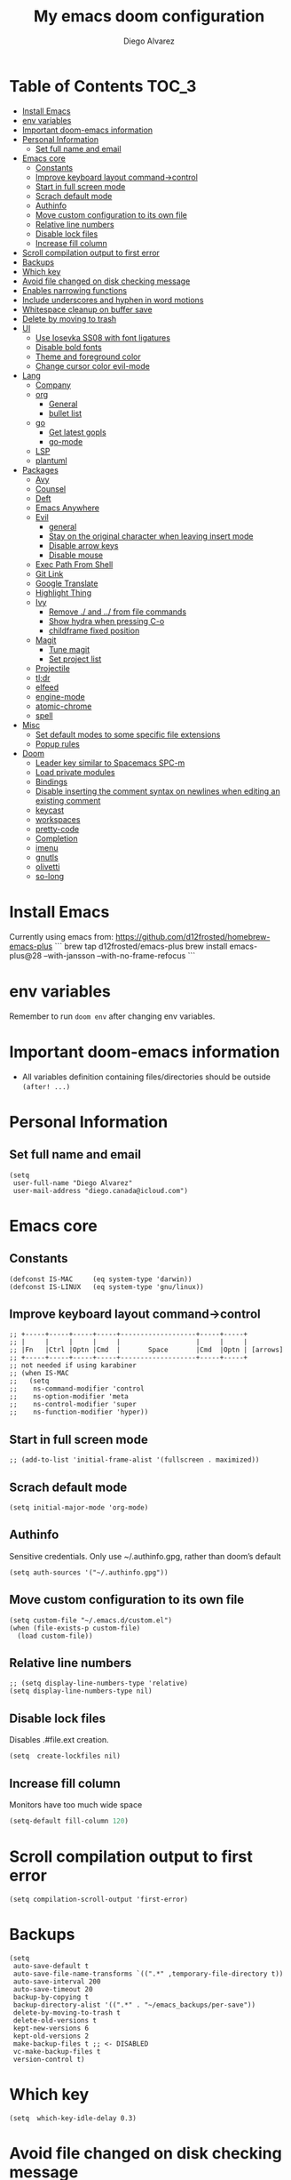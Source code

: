 #+TITLE: My emacs doom configuration
#+AUTHOR: Diego Alvarez
#+EMAIL: diego.canada@icloud.com
#+LANGUAGE: en
#+STARTUP: inlineimages

* Table of Contents                                                      :TOC_3:
- [[#install-emacs][Install Emacs]]
- [[#env-variables][env variables]]
- [[#important-doom-emacs-information][Important doom-emacs information]]
- [[#personal-information][Personal Information]]
  - [[#set-full-name-and-email][Set full name and email]]
- [[#emacs-core][Emacs core]]
  - [[#constants][Constants]]
  - [[#improve-keyboard-layout-command-control][Improve keyboard layout command->control]]
  - [[#start-in-full-screen-mode][Start in full screen mode]]
  - [[#scrach-default-mode][Scrach default mode]]
  - [[#authinfo][Authinfo]]
  - [[#move-custom-configuration-to-its-own-file][Move custom configuration to its own file]]
  - [[#relative-line-numbers][Relative line numbers]]
  - [[#disable-lock-files][Disable lock files]]
  - [[#increase-fill-column][Increase fill column]]
- [[#scroll-compilation-output-to-first-error][Scroll compilation output to first error]]
- [[#backups][Backups]]
- [[#which-key][Which key]]
- [[#avoid-file-changed-on-disk-checking-message][Avoid file changed on disk checking message]]
- [[#enables-narrowing-functions][Enables narrowing functions]]
- [[#include-underscores-and-hyphen-in-word-motions][Include underscores and hyphen in word motions]]
- [[#whitespace-cleanup-on-buffer-save][Whitespace cleanup on buffer save]]
- [[#delete-by-moving-to-trash][Delete by moving to trash]]
- [[#ui][UI]]
  - [[#use-iosevka-ss08-with-font-ligatures][Use Iosevka SS08 with font ligatures]]
  - [[#disable-bold-fonts][Disable bold fonts]]
  - [[#theme-and-foreground-color][Theme and foreground color]]
  - [[#change-cursor-color-evil-mode][Change cursor color evil-mode]]
- [[#lang][Lang]]
  - [[#company][Company]]
  - [[#org][org]]
    - [[#general][General]]
    - [[#bullet-list][bullet list]]
  - [[#go][go]]
    - [[#get-latest-gopls][Get latest gopls]]
    - [[#go-mode][go-mode]]
  - [[#lsp][LSP]]
  - [[#plantuml][plantuml]]
- [[#packages][Packages]]
  - [[#avy][Avy]]
  - [[#counsel][Counsel]]
  - [[#deft][Deft]]
  - [[#emacs-anywhere][Emacs Anywhere]]
  - [[#evil][Evil]]
    - [[#general-1][general]]
    - [[#stay-on-the-original-character-when-leaving-insert-mode][Stay on the original character when leaving insert mode]]
    - [[#disable-arrow-keys][Disable arrow keys]]
    - [[#disable-mouse][Disable mouse]]
  - [[#exec-path-from-shell][Exec Path From Shell]]
  - [[#git-link][Git Link]]
  - [[#google-translate][Google Translate]]
  - [[#highlight-thing][Highlight Thing]]
  - [[#ivy][Ivy]]
    - [[#remove--and--from-file-commands][Remove ./ and ../ from file commands]]
    - [[#show-hydra-when-pressing-c-o][Show hydra when pressing C-o]]
    - [[#childframe-fixed-position][childframe fixed position]]
  - [[#magit][Magit]]
    - [[#tune-magit][Tune magit]]
    - [[#set-project-list][Set project list]]
  - [[#projectile][Projectile]]
  - [[#tldr][tl;dr]]
  - [[#elfeed][elfeed]]
  - [[#engine-mode][engine-mode]]
  - [[#atomic-chrome][atomic-chrome]]
  - [[#spell][spell]]
- [[#misc][Misc]]
  - [[#set-default-modes-to-some-specific-file-extensions][Set default modes to some specific file extensions]]
  - [[#popup-rules][Popup rules]]
- [[#doom][Doom]]
  - [[#leader-key-similar-to-spacemacs-spc-m][Leader key similar to Spacemacs SPC-m]]
  - [[#load-private-modules][Load private modules]]
  - [[#bindings][Bindings]]
  - [[#disable-inserting-the-comment-syntax-on-newlines-when-editing-an-existing-comment][Disable inserting the comment syntax on newlines when editing an existing comment]]
  - [[#keycast][keycast]]
  - [[#workspaces][workspaces]]
  - [[#pretty-code][pretty-code]]
  - [[#completion][Completion]]
  - [[#imenu][imenu]]
  - [[#gnutls][gnutls]]
  - [[#olivetti][olivetti]]
  - [[#so-long][so-long]]

* Install Emacs
Currently using emacs from: https://github.com/d12frosted/homebrew-emacs-plus
```
brew tap d12frosted/emacs-plus
brew install emacs-plus@28 --with-jansson --with-no-frame-refocus
```

* env variables
Remember to run =doom env= after changing env variables.

* Important doom-emacs information
- All variables definition containing files/directories should be outside
  =(after! ...)=
* Personal Information
** Set full name and email
#+BEGIN_SRC elisp
(setq
 user-full-name "Diego Alvarez"
 user-mail-address "diego.canada@icloud.com")
#+END_SRC

* Emacs core
** Constants
#+BEGIN_SRC elisp
(defconst IS-MAC     (eq system-type 'darwin))
(defconst IS-LINUX   (eq system-type 'gnu/linux))
#+END_SRC

** Improve keyboard layout command->control
#+BEGIN_SRC elisp
;; +-----+-----+-----+-----+-------------------+-----+-----+
;; |     |     |     |     |                   |     |     |
;; |Fn   |Ctrl |Optn |Cmd  |       Space       |Cmd  |Optn | [arrows]
;; +-----+-----+-----+-----+-------------------+-----+-----+
;; not needed if using karabiner
;; (when IS-MAC
;;   (setq
;;    ns-command-modifier 'control
;;    ns-option-modifier 'meta
;;    ns-control-modifier 'super
;;    ns-function-modifier 'hyper))
#+END_SRC
** Start in full screen mode
#+BEGIN_SRC elisp
;; (add-to-list 'initial-frame-alist '(fullscreen . maximized))
#+END_SRC
** Scrach default mode
#+BEGIN_SRC elisp
(setq initial-major-mode 'org-mode)
#+END_SRC

** Authinfo
Sensitive credentials. Only use ~/.authinfo.gpg, rather than doom’s default
#+BEGIN_SRC elisp
(setq auth-sources '("~/.authinfo.gpg"))
#+END_SRC

** Move custom configuration to its own file
#+BEGIN_SRC elisp
(setq custom-file "~/.emacs.d/custom.el")
(when (file-exists-p custom-file)
  (load custom-file))
#+END_SRC

** Relative line numbers
#+BEGIN_SRC elisp
;; (setq display-line-numbers-type 'relative)
(setq display-line-numbers-type nil)
#+END_SRC

** Disable lock files
Disables .#file.ext creation.

#+BEGIN_SRC elisp
(setq  create-lockfiles nil)
#+END_SRC
** Increase fill column
Monitors have too much wide space
#+BEGIN_SRC emacs-lisp
(setq-default fill-column 120)
#+END_SRC

* Scroll compilation output to first error
#+BEGIN_SRC elisp
(setq compilation-scroll-output 'first-error)
#+END_SRC

* Backups
#+BEGIN_SRC elisp
(setq
 auto-save-default t
 auto-save-file-name-transforms `((".*" ,temporary-file-directory t))
 auto-save-interval 200
 auto-save-timeout 20
 backup-by-copying t
 backup-directory-alist '((".*" . "~/emacs_backups/per-save"))
 delete-by-moving-to-trash t
 delete-old-versions t
 kept-new-versions 6
 kept-old-versions 2
 make-backup-files t ;; <- DISABLED
 vc-make-backup-files t
 version-control t)
#+END_SRC

* Which key
#+BEGIN_SRC elisp
(setq  which-key-idle-delay 0.3)
#+END_SRC

* Avoid file changed on disk checking message
#+BEGIN_SRC elisp
(setq revert-without-query '(".*"))
#+END_SRC
* Enables narrowing functions
#+BEGIN_SRC elisp
(put 'narrow-to-defun  'disabled nil)
(put 'narrow-to-page   'disabled nil)
(put 'narrow-to-region 'disabled nil)
#+END_SRC

* Include underscores and hyphen in word motions
='after-change-major-mode-hook= to change every mode.

#+BEGIN_SRC elisp
(add-hook! 'after-change-major-mode-hook (modify-syntax-entry ?_ "w"))
(add-hook! 'after-change-major-mode-hook (modify-syntax-entry ?- "w"))
#+END_SRC

* Whitespace cleanup on buffer save
#+BEGIN_SRC elisp
(add-hook 'before-save-hook #'whitespace-cleanup)
#+END_SRC
* Delete by moving to trash
#+BEGIN_SRC elisp
(setq delete-by-moving-to-trash IS-MAC)
#+END_SRC

* UI
** Use Iosevka SS08 with font ligatures

#+attr_html: :width 200
[[attach:_20191224_113829screenshot.png]]

#+BEGIN_SRC elisp
(if (eq system-type 'darwin)
    (setq doom-font (font-spec :family "Iosevka SS08" :size 14)))
(if (eq system-type 'gnu/linux)
    (setq doom-font (font-spec :family "Iosevka SS08" :size 30)))

(setq doom-variable-pitch-font (font-spec :family "Microsoft Sans Serif"))

(setq +pretty-code-iosevka-font-name "Iosevka SS08")
#+END_SRC

** Disable bold fonts
#+BEGIN_SRC elisp
;; (setq doom-themes-enable-bold nil)
#+END_SRC

** Theme and foreground color
Loads the theme immediately, to modify faces afterwards.
#+BEGIN_SRC elisp
(setq
      modus-themes-completions 'opinionated ; {nil,'moderate,'opinionated}
      modus-themes-fringes 'subtle ; {nil,'subtle,'intense}
      modus-themes-headings ; Lots of options---continue reading the manual
      '((1 . section)
        (2 . section-no-bold)
        (3 . rainbow-line)
        (t . rainbow-line-no-bold))
      modus-themes-org-blocks 'grayscale ; {nil,'grayscale,'rainbow}
      modus-themes-paren-match 'intense-bold ; {nil,'subtle-bold,'intense,'intense-bold}
      modus-themes-prompts 'intense ; {nil,'subtle,'intense}
      modus-themes-region 'bg-only-no-extend ; {nil,'no-extend,'bg-only,'bg-only-no-extend}
      modus-themes-slanted-constructs t ; use slanted text (italics) unless it is absolutely necessary, strings and code comments
      modus-themes-subtle-line-numbers t
      modus-themes-syntax 'all-syntax ; Lots of options---continue reading the manual
      modus-themes-scale-1 1.1
      modus-themes-scale-2 1.15
      modus-themes-scale-3 1.21
      modus-themes-scale-4 1.27
      modus-themes-scale-5 1.33
      modus-themes-scale-headings t)

(setq doom-theme 'modus-operandi)
;; (load-theme 'modus-operandi t)
;; (load-theme 'modus-vivendi t); dark theme
;; (custom-set-faces!
;;   `(lsp-ui-doc-background :background "darkgray"))
#+END_SRC

** Change cursor color evil-mode
#+BEGIN_SRC elisp
(setq
 evil-insert-state-cursor '((bar . 2) "#ff00ff")
 evil-normal-state-cursor '(box "#ff00ff"))
#+END_SRC

* Lang
** Company
#+BEGIN_SRC elisp
(after! company
  (setq company-idle-delay 0.5)
  (setq company-minimum-prefix-length 1))

#+END_SRC
** org
*** General
#+BEGIN_SRC elisp
(if (eq system-type 'darwin)
    (setq org-download-screenshot-method "screencapture -i %s"))
(if (eq system-type 'gnu/linux)
    (setq org-download-screenshot-method "import %s"))
(setq
 org-directory "~/gdrive/deft"
 org-agenda-files (list "~/gdrive/deft/gtd-inbox.org" "~/gdrive/deft/gtd-personal.org" "~/gdrive/deft/gtd-work.org" )
 org-attach-id-dir (file-name-as-directory (concat (file-name-as-directory org-directory) "images"))
 org-attach-directory org-attach-id-dir
 org-default-notes-file (concat (file-name-as-directory org-directory) "notes.org")
 org-download-image-dir org-attach-directory
 org-refile-targets '(("~/gdrive/deft/gtd-inbox.org" :maxlevel . 1) ("~/gdrive/deft/gtd-personal.org" :level . 1) ("~/gdrive/deft/gtd-work.org" :maxlevel . 2)))


(after! org
  ;; fixes M-RET to create or elements
  ;; (org-defkey org-mode-map [(meta return)] 'org-meta-return)
  (setq
   org-agenda-span 16
   org-agenda-start-day "-3d"
   org-blank-before-new-entry '((heading . nil) (plain-list-item . nil))
   org-clock-out-remove-zero-time-clocks nil
   org-confirm-babel-evaluate nil
   org-download-heading-lvl nil
   org-download-method 'attach
   org-fontify-quote-and-verse-blocks nil ; When nil, format these as normal Org. This is the default, because the content of these blocks will still be treated as Org syntax.
   org-fontify-whole-heading-line nil; Non-nil means fontify the whole line for headings.
   org-hide-leading-stars nil
   org-log-into-drawer t
   org-src-fontify-natively t
   org-startup-with-inline-images t
   org-startup-indented t
   org-startup-truncatd nil
   org-download-image-html-width 200
  org-tags-column -80
   ;; ! is to log event on logbook drawer
   ;; char defines a fast-access key for the state name
   org-todo-keywords '((sequence "TODO(t!)" "WAITING(w!)" "|" "DONE(d!)" "CANCELLED(c!)"))
   org-capture-templates
   '(
     ;; example:
     ;;   "t"                               = key
     ;;   "Todo"                            = description
     ;;   entry                             = type
     ;;   (file+headline "file" "tasks")    = target
     ;;   ""                                = template
     ;;   :prepend t                        = properties
     ;; https://orgmode.org/manual/Template-expansion.html
     ("t" "Todo" entry (file+headline "~/gdrive/deft/gtd-inbox.org" "Inbox")
      "* TODO %?\nCreated on on %U\n" :prepend t :empty-lines 1)
     ("l" "Link" entry (file+headline "~/gdrive/deft/notes.org" "Links")
      "* %? %^L %^g \n%T" :prepend t)
     ("n" "Note" entry (file+headline "~/gdrive/deft/notes.org" "Notes")
      "* %^{title}%^g\n%T\n\n%?" :prepend t)
     ("j" "Journal" entry (file+olp+datetree "~/gdrive/deft/journal.org")
      "* %?" :clock-in t :clock-resume t)))

  (remove-hook 'org-mode-hook #'org-superstar-mode))
#+END_SRC

#+RESULTS:

*** bullet list
#+BEGIN_SRC elisp
(setq org-bullets-bullet-list '("✸" "●" "◉" "○" "◌"))
#+END_SRC

** go
*** Get latest gopls
#+BEGIN_EXAMPLE
GO111MODULE=on go get golang.org/x/tools/gopls@latest
#+END_EXAMPLE

*** go-mode
#+BEGIN_SRC elisp
(after! go-mode
  (add-hook! 'go-mode-hook
    (add-hook 'before-save-hook #'lsp-format-buffer t t)
    (add-hook 'before-save-hook #'lsp-organize-imports t t)
    (add-hook 'go-mode-hook #'flyspell-prog-mode))
  (setq
   ;; uses go provided tools
   godef-command "go doc" ; original godef
   gofmt-command "goimports" ; original gofmt
   lsp-gopls-hover-kind "FullDocumentation"))

(after! lsp-mode
  (lsp-register-custom-settings '(("gopls.completeUnimported" t t) ("gopls.staticcheck" t t))))

#+END_SRC

** LSP
#+BEGIN_SRC elisp
(after! lsp-ui
  (setq
   lsp-signature-auto-activate t          ; Show signature of current function.
   lsp-ui-doc-delay 1
   lsp-ui-doc-enable t
   lsp-ui-doc-header t
   lsp-ui-doc-include-signature t
   lsp-ui-doc-max-height 30
   lsp-ui-doc-max-width 150
   lsp-ui-doc-position 'at-point ;'top ;; top, bottom, or at-point
   lsp-ui-doc-show-with-mouse nil  ; don't disappear on mouseover
   lsp-ui-doc-use-childframe t
   lsp-ui-peek-enable nil
   lsp-ui-sideline-show-hover nil) ; shows all variables types in sideline
  (add-to-list 'lsp-ui-doc-frame-parameters '(no-accept-focus . t))
)
#+END_SRC

#+RESULTS:

** plantuml
#+BEGIN_SRC elisp
(setq plantuml-default-exec-mode 'jar)
#+END_SRC

* Packages
** Avy
#+BEGIN_SRC elisp
(setq
 avy-all-windows 'all-frames
 avy-keys '(?a ?s ?d ?f ?g ?h ?j ?k ?l ?e ?i ?r ?u ?q ?p)
 ;; used for avy-goto-char-timer
 avy-timeout-seconds 0.3)
#+END_SRC

** Counsel
Shows all files, including hidden files, ignores files =.= and =..=
#+BEGIN_SRC elisp
(after! counsel
  (setq counsel-find-file-ignore-regexp (regexp-opt '("./" "../")))
  ;; (push '(counsel-rg . "-g ** -- ") ivy-initial-inputs-alist))
  ;; (push '(counsel-rg . "--hidden -- ") ivy-initial-inputs-alist))
  )
#+END_SRC

** Deft
#+BEGIN_SRC elisp
(setq
 deft-directory "~/gdrive/deft"
 deft-use-filename-as-title t)
#+END_SRC

** Emacs Anywhere
#+BEGIN_SRC elisp
(defun markdown-window-p (window-title)
  "Judges from WINDOW-TITLE whether the current window likes markdown"
  (string-match-p (rx (or "Pull Request" "Issue" "Slack"))
                  window-title))

(defun ea-popup-handler (app-name window-title x y w h)
  (interactive)
  (set-frame-size (selected-frame) 120 18)
  ;; set major mode
  (message (concat "called from " window-title))
  (cond
   ((markdown-window-p window-title) (gfm-mode))
   ;; default major mode
   (t (org-mode)))

  ;; doest' work on OSX
  (when (gui-get-selection 'PRIMARY)
    (insert (gui-get-selection 'PRIMARY)))

  (evil-insert-state)

  (local-set-key
   (kbd "C-c C-c") (lambda () (interactive)
                     (local-unset-key (kbd "C-c C-c"))
                     (delete-frame)))
  )
(add-hook 'ea-popup-hook #'ea-popup-handler)
#+END_SRC

** Evil
*** general
#+begin_src elisp
(setq evil-want-C-i-jump t)
#+end_src

*** Stay on the original character when leaving insert mode
#+BEGIN_SRC elisp
(setq
 evil-move-cursor-back nil
 evil-shift-round nil)
#+END_SRC

*** Disable arrow keys
#+BEGIN_SRC elisp
(define-key evil-insert-state-map [left] 'undefined)
(define-key evil-insert-state-map [right] 'undefined)
(define-key evil-insert-state-map [up] 'undefined)
(define-key evil-insert-state-map [down] 'undefined)
(define-key evil-motion-state-map [left] 'undefined)
(define-key evil-motion-state-map [right] 'undefined)
(define-key evil-motion-state-map [up] 'undefined)
(define-key evil-motion-state-map [down] 'undefined)
#+END_SRC

*** Disable mouse
Mouse is to far from the hand.
#+BEGIN_SRC elisp
;; (defun nothing ())
;; (define-key evil-normal-state-map (kbd "<down-mouse-1>") #'nothing)
(dolist (mouse '("<mouse-1>" "<mouse-2>" "<mouse-3>"
                 "<up-mouse-1>" "<up-mouse-2>" "<up-mouse-3>"
                 "<down-mouse-1>" "<down-mouse-2>" "<down-mouse-3>"
                 "<drag-mouse-1>" "<drag-mouse-2>" "<drag-mouse-3>"
                 "<mouse-4>" "<mouse-5>"
                 "<up-mouse-4>" "<up-mouse-5>"
                 "<down-mouse-4>" "<down-mouse-5>"
                 "<drag-mouse-4>" "<drag-mouse-5>"
                 "<wheel-up>" "<wheel-down>" "<wheel-left>" "<wheel-right>"))
  (global-unset-key (kbd mouse)))
(fset 'evil-visual-update-x-selection 'ignore)
#+END_SRC

** Exec Path From Shell
TODO: testing doom env
#+BEGIN_SRC elisp
;; (setq
;;  exec-path-from-shell-check-startup-files nil
;;  exec-path-from-shell-variables '("PATH" "GOPATH" "GOROOT"))
;; (exec-path-from-shell-initialize)
#+END_SRC

** Git Link
#+BEGIN_SRC elisp
(setq git-link-open-in-browser t)
#+END_SRC

** Google Translate
#+BEGIN_SRC elisp
(setq google-translate-default-source-language "en"
      google-translate-default-target-language "sp")
#+END_SRC
** Highlight Thing
#+BEGIN_SRC elisp
(after! highlight-thing-mode
  (setq
   ;; highlight-thing-limit-to-region-in-large-buffers-p t
   highlight-thing-limit-to-region-in-large-buffers-p nil
   highlight-thing-narrow-region-lines 15
   highlight-thing-large-buffer-limit 5000
   highlight-thing-case-sensitive-p t
   highlight-thing-limit-to-defun t
   highlight-thing-exclude-thing-under-point t))

(doom-themes-set-faces nil
  '(highlight-thing :foreground "orange" :background "black"))

(add-hook! '(prog-mode-hook conf-mode yaml-mode elisp-mode) #'highlight-thing-mode)
#+END_SRC

** Ivy
*** Remove ./ and ../ from file commands
#+BEGIN_SRC elisp
(setq
 ivy-extra-directories nil)
#+END_SRC
*** Show hydra when pressing C-o
#+BEGIN_SRC elisp
(setq ivy-read-action-function #'ivy-hydra-read-action)
#+END_SRC
*** childframe fixed position
#+BEGIN_SRC elisp
(after! ivy-posframe
  (setq ivy-posframe-display-functions-alist '((t . ivy-posframe-display-at-frame-bottom-left))))
  ;; (setq ivy-posframe-display-functions-alist '((t . ivy-posframe-display-at-frame-top-center))))
  ;; (setq ivy-posframe-display-functions-alist '((t . ivy-posframe-display))))
#+END_SRC

** Magit

*** Tune magit
#+BEGIN_SRC elisp
(after! magit
    (setq magit-refs-show-commit-count nil
        magit-diff-refine-hunk t ;; show whitespaces changes on the selected git diff hunks
        magit-revision-show-gravatars nil
        magit-process-popup-time -1
        magit-branch-rename-push-target nil
        magit-log-arguments '("-n50" "--decorate")  ;; was: '("-n256" "--graph" "--decorate")
        magit-log-section-arguments  '("-n50" "--decorate") ;; was: ("-n256" "--decorate")
        magit-log-select-arguments '("-n50" "--decorate")  ;; was: '("-n256" "--decorate")
        ;; magit hunk highlight whitespace, https://github.com/magit/magit/issues/1689
        smerge-refine-ignore-whitespace nil
        magit-diff-paint-whitespace-lines 'all
        magit-commit-show-diff nil
        magit-section-initial-visibility-alist '((stashes . hide) (unpushed . show))
        ;; magit-display-buffer-function 'diego/magit-to-the-right
        magit-display-buffer-function 'magit-display-buffer-same-window-except-diff-v1
        )
        ;; https://github.com/magit/magit/issues/4017
        ;;magit-insert-tags-header
    ; (setq magit-refresh-verbose t) to see timings
    (remove-hook! 'magit-status-sections-hook #'(
        ;; magit-insert-status-headers
        magit-insert-unpushed-to-pushremote
        magit-insert-unpulled-from-pushremote
        magit-insert-unpulled-from-upstream
        magit-insert-unpushed-to-upstream-or-recent))
    ;; automatic spellchecking in commit messages
    (add-hook 'git-commit-setup-hook #'git-commit-turn-on-flyspell))
    (remove-hook! 'magit-refs-sections-hook 'magit-insert-tags) ;; remove tags from ref section
    ;; (remove-hook! 'server-switch-hook 'magit-commit-diff)) ;; remove diff on commiting
#+END_SRC

*** Set project list
#+BEGIN_SRC elisp
(after! magit
  (setq magit-repository-directories
        '(
          ("~/src/github.com/Shopify" . 2)
          ("~/code/" . 2)
          ("~/dotfiles/" . 1))))
#+END_SRC

** Projectile
#+BEGIN_SRC elisp
(after! magit
  (after! projectile
    (mapc #'projectile-add-known-project
          (mapcar #'file-name-as-directory (magit-list-repos)))
    ;; Optionally write to persistent `projectile-known-projects-file'
    (projectile-save-known-projects)))
#+END_SRC

** tl;dr
#+BEGIN_SRC elisp
(after! tldr
  (setq tldr-directory-path (concat doom-etc-dir "tldr/")))
#+END_SRC
** elfeed
#+BEGIN_SRC elisp
(after! elfeed
  ;; (doom-themes-set-faces nil
  ;; '(elfeed-search-tag-face :foreground "#98c379")
  ;; '(elfeed-search-feed-face :foreground "#e5c07b")
  ;; '(elfeed-search-unread-title-face :foreground "#bbc2cf")
  ;; '(elfeed-search-title-face :foreground "#565c64"))
  (setq elfeed-search-filter "@2-weeks-ago +unread"
        elfeed-search-title-max-width 100
        elfeed-search-date-format '("%a %b-%d" 10 :left)
        elfeed-sort-order 'ascending))

(after! elfeed-search
  (defun diego/disable-font-lock-mode ()
    (font-lock-mode -1))
  (add-hook! 'elfeed-search-mode-hook #'(diego/disable-font-lock-mode diego/olivetti-mode)))
#+END_SRC

** engine-mode
#+BEGIN_SRC elisp
  (after! engine-mode
    (engine-mode t)
    (defengine giphy "https://giphy.com/search/%s")
    (defengine github "https://github.com/search?ref=simplesearch&q=%s")
    (defengine google "https://www.google.com/search?ie=utf-8&oe=utf-8&q=%s")
    (defengine powerthesaurus "https://www.powerthesaurus.org/%s/synonyms")
    (defengine stack-overflow "https://stackoverflow.com/search?q=%s")
    (defengine tenor "https://tenor.com/search/%s-gifs")
    (defengine twitter "https://twitter.com/search?q=%s"))
#+END_SRC
** atomic-chrome
#+BEGIN_SRC elisp
(setq atomic-chrome-default-major-mode 'gfm-mode)
(atomic-chrome-start-server)
#+END_SRC
** spell
#+begin_src elisp
;; (setq ispell-dictionary "english")
(setq ispell-dictionary "en")
#+end_src

* Misc
** Set default modes to some specific file extensions
#+BEGIN_SRC elisp
(add-to-list 'auto-mode-alist '("\\.zsh\\'" . sh-mode))
(add-to-list 'auto-mode-alist '("\\.aliases\\'" . sh-mode))
(add-to-list 'auto-mode-alist '("\\.yml.erb\\'" . yaml-mode))
#+END_SRC

** Popup rules
#+BEGIN_SRC elisp
(set-popup-rule! "^\\*doom:vterm*" :side 'right :select t :quit t :size 90)
(set-popup-rule! "^\\*kubel - *" :side 'right :size 100 :select t :quit t)
(set-popup-rule! "^\\*Messages\\*" :select t :quit t)
(set-popup-rule! "^\\*tldr\\*" :size 82 :side 'right :select t :quit t)
(set-popup-rule! "^\\* Merriam-Webster Thesaurus \\*" :size 100 :side 'right :select t :quit t)
(set-popup-rule! "^CAPTURE-.*\\.org$" :quit nil :select t :autosave t)
;; (set-popup-rule! "^\\(?:\\*magit\\|magit:\\| \\*transient\\*\\)" :ignore nil :side 'right :select t)
#+END_SRC

* Doom
** Leader key similar to Spacemacs SPC-m
#+BEGIN_SRC elisp
(setq doom-localleader-key ",")
#+END_SRC

** Load private modules
#+BEGIN_SRC elisp
(load! "+funcs")
#+END_SRC
** Bindings
#+BEGIN_SRC elisp
(load! "+bindings")
#+END_SRC

** Disable inserting the comment syntax on newlines when editing an existing comment
#+BEGIN_SRC elisp
(setq +evil-want-o/O-to-continue-comments nil)
#+END_SRC

** keycast
#+BEGIN_SRC elisp
(after! keycast
  (define-minor-mode keycast-mode
    "Show current command and its key binding in the mode line."
    :global t
    (if keycast-mode
        (add-hook 'pre-command-hook 'keycast--update t)
      (remove-hook 'pre-command-hook 'keycast-mode-line-update)))
  (setq keycast-substitute-alist '((evil-next-line nil nil)
                                   (evil-previous-line nil nil)
                                   (evil-forward-char nil nil)
                                   (evil-backward-char nil nil)
                                   (ivy-done nil nil)
                                   (self-insert-command nil nil))))
(add-to-list 'global-mode-string '("" mode-line-keycast))
(keycast-mode)
#+END_SRC
** workspaces
#+BEGIN_SRC elisp
(setq +workspaces-on-switch-project-behavior t)
#+END_SRC
** pretty-code
Use pretty-code for the ligatures only, and not for symbols.
#+BEGIN_SRC elisp
(setq +pretty-code-symbols nil)
#+END_SRC
** Completion
Fix company causing minibuffer region to disappear (e.g. lsp ask root dialogue).
#+BEGIN_SRC elisp
(after! company
  (remove-hook 'evil-normal-state-entry-hook #'company-abort))
#+END_SRC
** imenu
#+BEGIN_SRC elisp
(setq org-imenu-depth 6)
#+END_SRC
#+END_SRC

** gnutls
#+BEGIN_SRC elisp
;; (after! gnutls
;;   (add-to-list 'gnutls-trustfiles "/usr/local/etc/libressl/cert.pem"))
#+END_SRC
** olivetti
#+BEGIN_SRC elisp
(after! olivetti
  (setq olivetti-minimum-body-width 150
        olivetti-recall-visual-line-mode-entry-state t))

(define-minor-mode diego/olivetti-mode
  "Toggle buffer-local `olivetti-mode' with additional parameters."
  :init-value nil
  :global nil
  (if diego/olivetti-mode
      (progn
        (olivetti-mode 1)
        (set-window-fringes (selected-window) 0 0))
    (olivetti-mode -1)
    (set-window-fringes (selected-window) nil)))
#+END_SRC
** so-long
#+BEGIN_SRC elisp
(setq so-long-max-lines 1)
(add-to-list 'auto-mode-alist '("\\.yml.erb\\'" . so-long-mode))
#+END_SRC
